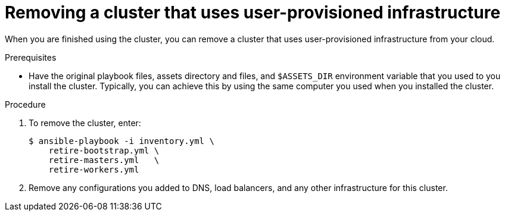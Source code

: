 // Module included in the following assemblies:
//
// * installing/installing_rhv/installing-rhv-user-infra.adoc

[id="installation-rhv-removing-cluster-upi_{context}"]
= Removing a cluster that uses user-provisioned infrastructure

[role="_abstract"]
When you are finished using the cluster, you can remove a cluster that uses user-provisioned infrastructure from your cloud.

.Prerequisites

* Have the original playbook files, assets directory and files, and `$ASSETS_DIR` environment variable that you used to you install the cluster. Typically, you can achieve this by using the same computer you used when you installed the cluster.

.Procedure

. To remove the cluster, enter:
+
[source,terminal]
----
$ ansible-playbook -i inventory.yml \
    retire-bootstrap.yml \
    retire-masters.yml   \
    retire-workers.yml
----

. Remove any configurations you added to DNS, load balancers, and any other infrastructure for this cluster.
